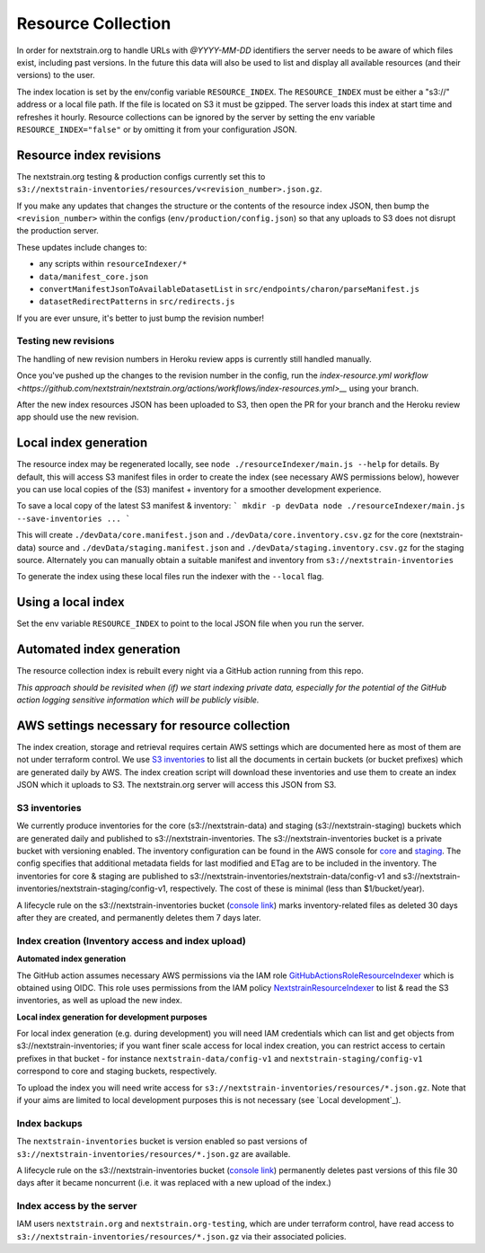 ===================
Resource Collection
===================

In order for nextstrain.org to handle URLs with `@YYYY-MM-DD` identifiers the
server needs to be aware of which files exist, including past versions.
In the future this data will also be used to list and display all available
resources (and their versions) to the user.

The index location is set by the env/config variable ``RESOURCE_INDEX``. The
``RESOURCE_INDEX`` must be either a "s3://" address or a local file path. If the
file is located on S3 it must be gzipped. The server loads this index at start
time and refreshes it hourly. Resource collections can be ignored by the server
by setting the env variable ``RESOURCE_INDEX="false"`` or by omitting it from
your configuration JSON.


Resource index revisions
========================

The nextstrain.org testing & production configs currently set this to
``s3://nextstrain-inventories/resources/v<revision_number>.json.gz``.

If you make any updates that changes the structure or the contents of the resource
index JSON, then bump the ``<revision_number>`` within the configs (``env/production/config.json``)
so that any uploads to S3 does not disrupt the production server.

These updates include changes to:

* any scripts within ``resourceIndexer/*``
* ``data/manifest_core.json``
* ``convertManifestJsonToAvailableDatasetList`` in ``src/endpoints/charon/parseManifest.js``
* ``datasetRedirectPatterns`` in ``src/redirects.js``

If you are ever unsure, it's better to just bump the revision number!

Testing new revisions
---------------------

The handling of new revision numbers in Heroku review apps is currently still
handled manually.

Once you've pushed up the changes to the revision number in the config, run
the `index-resource.yml workflow <https://github.com/nextstrain/nextstrain.org/actions/workflows/index-resources.yml>__`
using your branch.

After the new index resources JSON has been uploaded to S3, then open the PR for
your branch and the Heroku review app should use the new revision.


Local index generation
======================

The resource index may be regenerated locally, see ``node
./resourceIndexer/main.js --help`` for details. By default, this will access S3
manifest files in order to create the index (see necessary AWS permissions
below), however you can use local copies of the (S3) manifest + inventory for a
smoother development experience.

To save a local copy of the latest S3 manifest & inventory:
```
mkdir -p devData
node ./resourceIndexer/main.js --save-inventories ...
```

This will create ``./devData/core.manifest.json`` and
``./devData/core.inventory.csv.gz`` for the core (nextstrain-data) source and
``./devData/staging.manifest.json`` and ``./devData/staging.inventory.csv.gz``
for the staging source. Alternately you can manually obtain a suitable manifest
and inventory from ``s3://nextstrain-inventories``

To generate the index using these local files run the indexer with the ``--local`` flag.

Using a local index
===================

Set the env variable ``RESOURCE_INDEX`` to point to the local JSON file when you
run the server.


Automated index generation
==========================

The resource collection index is rebuilt every night via a GitHub action running
from this repo.

*This approach should be revisited when (if) we start indexing private data,
especially for the potential of the GitHub action logging sensitive information
which will be publicly visible.*

AWS settings necessary for resource collection
==============================================

The index creation, storage and retrieval requires certain AWS settings which
are documented here as most of them are not under terraform control. We use `S3
inventories
<https://docs.aws.amazon.com/AmazonS3/latest/userguide/storage-inventory.html>`__
to list all the documents in certain buckets (or bucket prefixes) which are
generated daily by AWS. The index creation script will download these
inventories and use them to create an index JSON which it uploads to S3. The
nextstrain.org server will access this JSON from S3.

S3 inventories
--------------

We currently produce inventories for the core (s3://nextstrain-data) and
staging (s3://nextstrain-staging) buckets which are generated daily and
published to s3://nextstrain-inventories. The
s3://nextstrain-inventories bucket is a private bucket with versioning enabled. The inventory
configuration can be found in the AWS console for
`core <https://s3.console.aws.amazon.com/s3/management/nextstrain-data/inventory/view?region=us-east-1&id=config-v1>`__
and
`staging <https://s3.console.aws.amazon.com/s3/management/nextstrain-staging/inventory/view?region=us-east-1&id=config-v1>`__.
The config specifies that additional metadata fields for last modified
and ETag are to be included in the inventory. The inventories for core &
staging are published to
s3://nextstrain-inventories/nextstrain-data/config-v1 and
s3://nextstrain-inventories/nextstrain-staging/config-v1, respectively.
The cost of these is minimal (less than $1/bucket/year).

A lifecycle rule on the s3://nextstrain-inventories bucket (`console link
<https://s3.console.aws.amazon.com/s3/management/nextstrain-inventories/lifecycle/view?region=us-east-1&id=delete+stale+inventories>`__)
marks inventory-related files as deleted 30 days after they are created, and
permanently deletes them 7 days later.

Index creation (Inventory access and index upload)
--------------------------------------------------

**Automated index generation**

The GitHub action assumes necessary AWS permissions via the IAM role
`GitHubActionsRoleResourceIndexer
<https://us-east-1.console.aws.amazon.com/iamv2/home?region=us-east-1#/roles/details/GitHubActionsRoleResourceIndexer>`__
which is obtained using OIDC. This role uses permissions from the IAM policy
`NextstrainResourceIndexer
<https://us-east-1.console.aws.amazon.com/iamv2/home?region=us-east-1#/policies/details/arn%3Aaws%3Aiam%3A%3A827581582529%3Apolicy%2FNextstrainResourceIndexer>`__
to list & read the S3 inventories, as well as upload the new index.

**Local index generation for development purposes**

For local index generation (e.g. during development) you will need IAM
credentials which can list and get objects from s3://nextstrain-inventories; if
you want finer scale access for local index creation, you can restrict access to
certain prefixes in that bucket - for instance ``nextstrain-data/config-v1`` and
``nextstrain-staging/config-v1`` correspond to core and staging buckets,
respectively.

To upload the index you will need write access for
``s3://nextstrain-inventories/resources/*.json.gz``. Note that if your aims are
limited to local development purposes this is not necessary (see `Local development`_).


Index backups
-------------

The ``nextstrain-inventories`` bucket is version enabled so past versions of
``s3://nextstrain-inventories/resources/*.json.gz`` are available.

A lifecycle rule on the s3://nextstrain-inventories bucket (`console link
<https://s3.console.aws.amazon.com/s3/management/nextstrain-inventories/lifecycle/view?region=us-east-1&id=delete+old+versions+of+the+index>`__)
permanently deletes past versions of this file 30 days after it became
noncurrent (i.e. it was replaced with a new upload of the index.)


Index access by the server
--------------------------

IAM users ``nextstrain.org`` and ``nextstrain.org-testing``, which are under
terraform control, have read access to
``s3://nextstrain-inventories/resources/*.json.gz`` via their associated policies.
